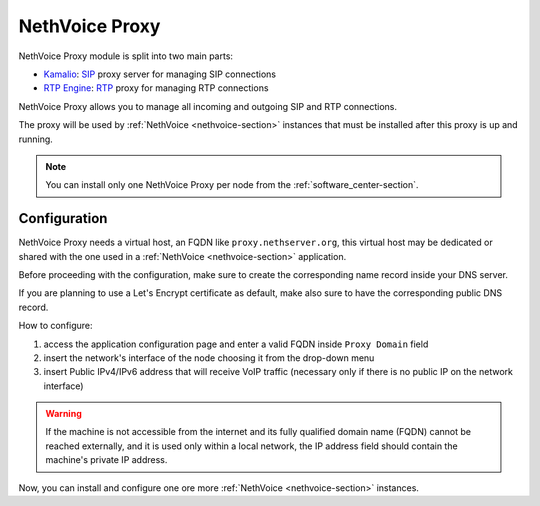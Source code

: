 .. _nethvoice_proxy-section:

===============
NethVoice Proxy
===============

NethVoice Proxy module is split into two main parts:

* `Kamalio <https://www.kamailio.org>`_: `SIP <https://en.wikipedia.org/wiki/Session_Initiation_Protocol>`_ proxy server for managing SIP connections
* `RTP Engine <https://github.com/sipwise/rtpengine/>`_: `RTP <https://en.wikipedia.org/wiki/Real-time_Transport_Protocol>`_ proxy for managing RTP connections

NethVoice Proxy allows you to manage all incoming and outgoing SIP and RTP connections.

The proxy will be used by :ref:`NethVoice <nethvoice-section>` instances that must be installed after this proxy is up and running.

.. note:: You can install only one NethVoice Proxy per node from the :ref:`software_center-section`.

Configuration
=============

NethVoice Proxy needs a virtual host, an FQDN like ``proxy.nethserver.org``, this virtual host may be dedicated or shared with the one used in a :ref:`NethVoice <nethvoice-section>` application.

Before proceeding with the configuration, make sure to create the corresponding name record inside your DNS server.

If you are planning to use a Let's Encrypt certificate as default, make also sure to have the corresponding public DNS record.

How to configure:

1. access the application configuration page and enter a valid FQDN inside ``Proxy Domain`` field
2. insert the network's interface of the node choosing it from the drop-down menu
3. insert Public IPv4/IPv6 address that will receive VoIP traffic (necessary only if there is no public IP on the network interface)

.. warning::
   If the machine is not accessible from the internet and its fully qualified domain name (FQDN) cannot be reached externally, and it is used only within a local network, the IP address field should contain the machine's private IP address.

Now, you can install and configure one ore more :ref:`NethVoice <nethvoice-section>` instances.
